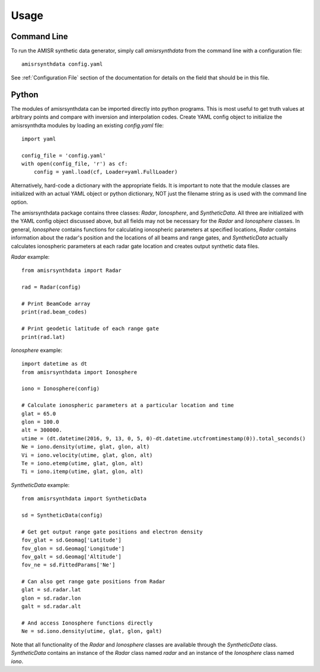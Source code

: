.. usage.rst

Usage
=====

Command Line
------------

To run the AMISR synthetic data generator, simply call `amisrsynthdata` from the command line with a configuration file::

  amisrsynthdata config.yaml


See :ref:`Configuration File` section of the documentation for details on the field that should be in this file.

Python
------

The modules of amisrsynthdata can be imported directly into python programs.  This is most useful to get truth values at arbitrary points and compare with inversion and interpolation codes.  Create YAML config object to initialize the amisrsynthdta modules by loading an existing `config.yaml` file::

  import yaml

  config_file = 'config.yaml'
  with open(config_file, 'r') as cf:
      config = yaml.load(cf, Loader=yaml.FullLoader)

Alternatively, hard-code a dictionary with the appropriate fields.  It is important to note that the module classes are initialized with an actual YAML object or python dictionary, NOT just the filename string as is used with the command line option.

The amisrsynthdata package contains three classes: `Radar`, `Ionosphere`, and `SyntheticData`.  All three are initialized with the YAML config object discussed above, but all fields may not be necessary for the `Radar` and `Ionosphere` classes.  In general, `Ionosphere` contains functions for calculating ionospheric parameters at specified locations, `Radar` contains information about the radar's position and the locations of all beams and range gates, and `SyntheticData` actually calculates ionospheric parameters at each radar gate location and creates output synthetic data files.

`Radar` example::

  from amisrsynthdata import Radar

  rad = Radar(config)

  # Print BeamCode array
  print(rad.beam_codes)

  # Print geodetic latitude of each range gate
  print(rad.lat)

`Ionosphere` example::

  import datetime as dt
  from amisrsynthdata import Ionosphere

  iono = Ionosphere(config)

  # Calculate ionospheric parameters at a particular location and time
  glat = 65.0
  glon = 100.0
  alt = 300000.
  utime = (dt.datetime(2016, 9, 13, 0, 5, 0)-dt.datetime.utcfromtimestamp(0)).total_seconds()
  Ne = iono.density(utime, glat, glon, alt)
  Vi = iono.velocity(utime, glat, glon, alt)
  Te = iono.etemp(utime, glat, glon, alt)
  Ti = iono.itemp(utime, glat, glon, alt)

`SyntheticData` example::

  from amisrsynthdata import SyntheticData

  sd = SyntheticData(config)

  # Get get output range gate positions and electron density
  fov_glat = sd.Geomag['Latitude']
  fov_glon = sd.Geomag['Longitude']
  fov_galt = sd.Geomag['Altitude']
  fov_ne = sd.FittedParams['Ne']

  # Can also get range gate positions from Radar
  glat = sd.radar.lat
  glon = sd.radar.lon
  galt = sd.radar.alt

  # And access Ionosphere functions directly
  Ne = sd.iono.density(utime, glat, glon, galt)

Note that all functionality of the `Radar` and `Ionosphere` classes are available through the `SyntheticData` class.  `SyntheticData` contains an instance of the `Radar` class named `radar` and an instance of the `Ionosphere` class named `iono`.
